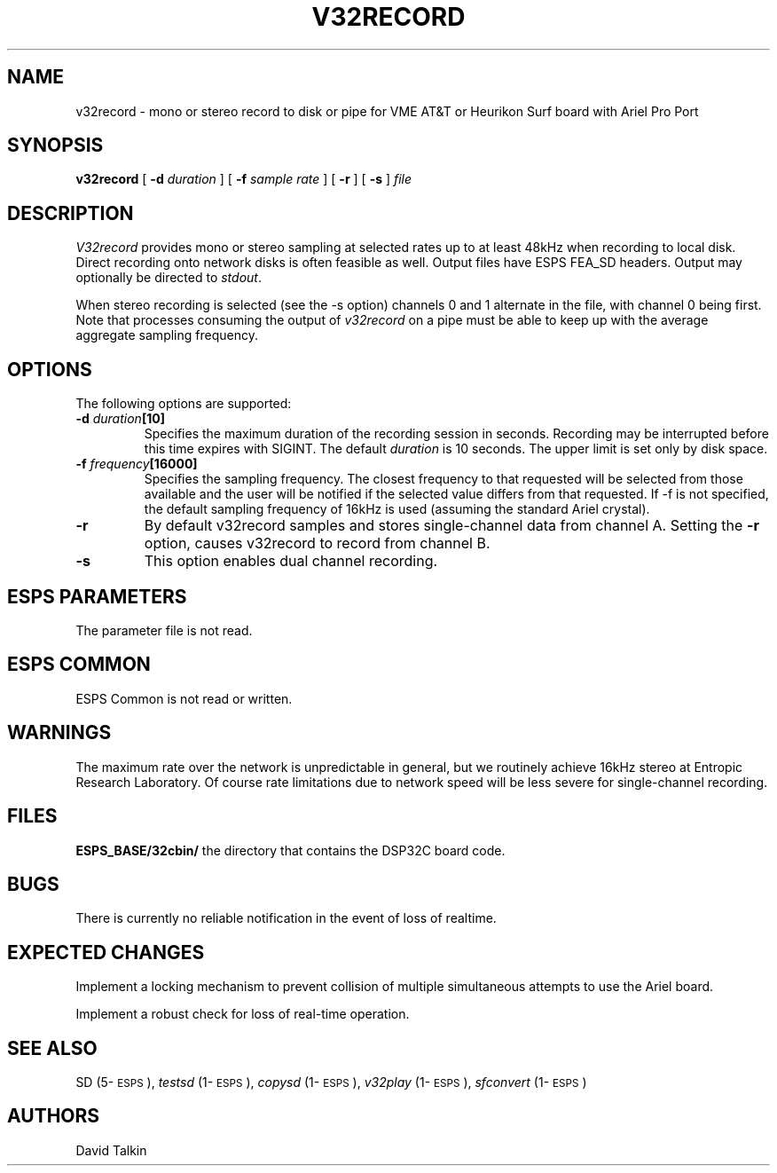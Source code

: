 .\" Copyright (c) 1993 Entropic Research Laboratory, Inc.; All rights reserved
.\" @(#)v32record.1	1.1 1/15/93 ERL
.ds ]W (c) 1993 Entropic Research Laboratory, Inc.
.TH V32RECORD 1\-ESPS 1/15/93
.SH NAME
v32record - mono or stereo record to disk or pipe for VME AT&T or Heurikon Surf board with Ariel Pro Port
.PP
.SH SYNOPSIS
.B v32record
[
.BI \-d " duration"
] [
.BI \-f " sample rate"
] [
.BI \-r 
] [
.BI \-s
] 
.I file
.PP
.SH DESCRIPTION
.PP
.PP
\fIV32record\fP provides mono or stereo sampling at selected rates up to at least 48kHz when
recording to local disk.  Direct recording onto network disks is often
feasible as well.  Output files have ESPS FEA_SD headers.
Output may optionally be directed to
\fIstdout\fP. 
.PP
When stereo recording
is selected (see the -s option) channels 0 and 1 alternate in the file, with
channel 0 being first.  Note that processes consuming the output of
\fIv32record\fP on a pipe must be able to keep up with the average aggregate
sampling frequency.  
.PP
.SH OPTIONS
.PP
The following options are supported:
.TP
.BI \-d " duration" [10]
Specifies the maximum duration of the recording session in seconds.
Recording may be interrupted before this time expires with SIGINT.
The default \fIduration\fP is 10 seconds.
The upper limit is set only by disk space.
.TP
.BI \-f " frequency" [16000]
Specifies the sampling frequency.  The closest frequency to that
requested will be selected from those available and the user will be notified
if the selected value differs from that requested.  If -f is not
specified, the default sampling frequency of 16kHz is used (assuming the
standard Ariel crystal).
.TP
.BI \-r  
By default v32record samples and stores single-channel data from channel A.
Setting the \fB-r\fR option, causes v32record to record from channel B.  
.TP
.BI \-s
This option enables dual channel recording.
.PP
.SH ESPS PARAMETERS
.PP
The parameter file is not read.  
.PP
.SH ESPS COMMON
.PP
ESPS Common is not read or written.
.PP
.SH WARNINGS
.PP
The maximum rate over the network is unpredictable in general, but we
routinely achieve 16kHz stereo at Entropic Research Laboratory.  Of
course rate limitations due to network speed will be less severe for
single-channel recording.
.PP
.SH FILES
.B "ESPS_BASE/32cbin/"
the directory that contains the DSP32C board code.
.PP
.SH BUGS
.PP
There is currently no reliable notification in the event of loss of
realtime.
.PP
.SH EXPECTED CHANGES
.PP
Implement a locking mechanism to prevent collision of multiple simultaneous
attempts to use the Ariel board.
.PP
Implement a robust check for loss of real-time operation.
.PP
.SH SEE ALSO
.PP
SD (5\-\s-1ESPS\s+1), \fItestsd\fP (1\-\s-1ESPS\s+1), \fIcopysd\fP
(1\-\s-1ESPS\s+1), \fIv32play\fP (1\-\s-1ESPS\s+1), \fIsfconvert\fP (1\-\s-1ESPS\s+1)
.PP
.SH AUTHORS
.PP
David Talkin 
